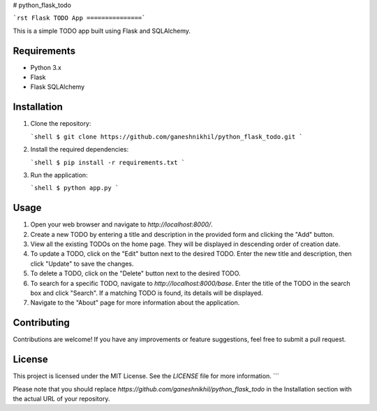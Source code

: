# python_flask_todo

```rst
Flask TODO App
===============```

This is a simple TODO app built using Flask and SQLAlchemy.

Requirements
------------

- Python 3.x
- Flask
- Flask SQLAlchemy

Installation
------------

1. Clone the repository:

   ```shell
   $ git clone https://github.com/ganeshnikhil/python_flask_todo.git
   ```

2. Install the required dependencies:

   ```shell
   $ pip install -r requirements.txt
   ```

3. Run the application:

   ```shell
   $ python app.py
   ```

Usage
-----

1. Open your web browser and navigate to `http://localhost:8000/`.

2. Create a new TODO by entering a title and description in the provided form and clicking the "Add" button.

3. View all the existing TODOs on the home page. They will be displayed in descending order of creation date.

4. To update a TODO, click on the "Edit" button next to the desired TODO. Enter the new title and description, then click "Update" to save the changes.

5. To delete a TODO, click on the "Delete" button next to the desired TODO.

6. To search for a specific TODO, navigate to `http://localhost:8000/base`. Enter the title of the TODO in the search box and click "Search". If a matching TODO is found, its details will be displayed.

7. Navigate to the "About" page for more information about the application.

Contributing
------------

Contributions are welcome! If you have any improvements or feature suggestions, feel free to submit a pull request.

License
-------

This project is licensed under the MIT License. See the `LICENSE` file for more information.
```

Please note that you should replace `https://github.com/ganeshnikhil/python_flask_todo` in the Installation section with the actual URL of your repository.
